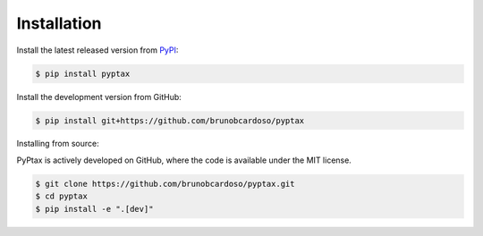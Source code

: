 Installation
============

Install the latest released version from `PyPI <https://pypi.python.org/pypi/pyptax/>`__:

.. code-block:: bash

    $ pip install pyptax

Install the development version from GitHub:

.. code-block:: bash

    $ pip install git+https://github.com/brunobcardoso/pyptax

Installing from source:

PyPtax is actively developed on GitHub, where the code is available under the MIT license.

.. code-block:: bash

    $ git clone https://github.com/brunobcardoso/pyptax.git
    $ cd pyptax
    $ pip install -e ".[dev]"
